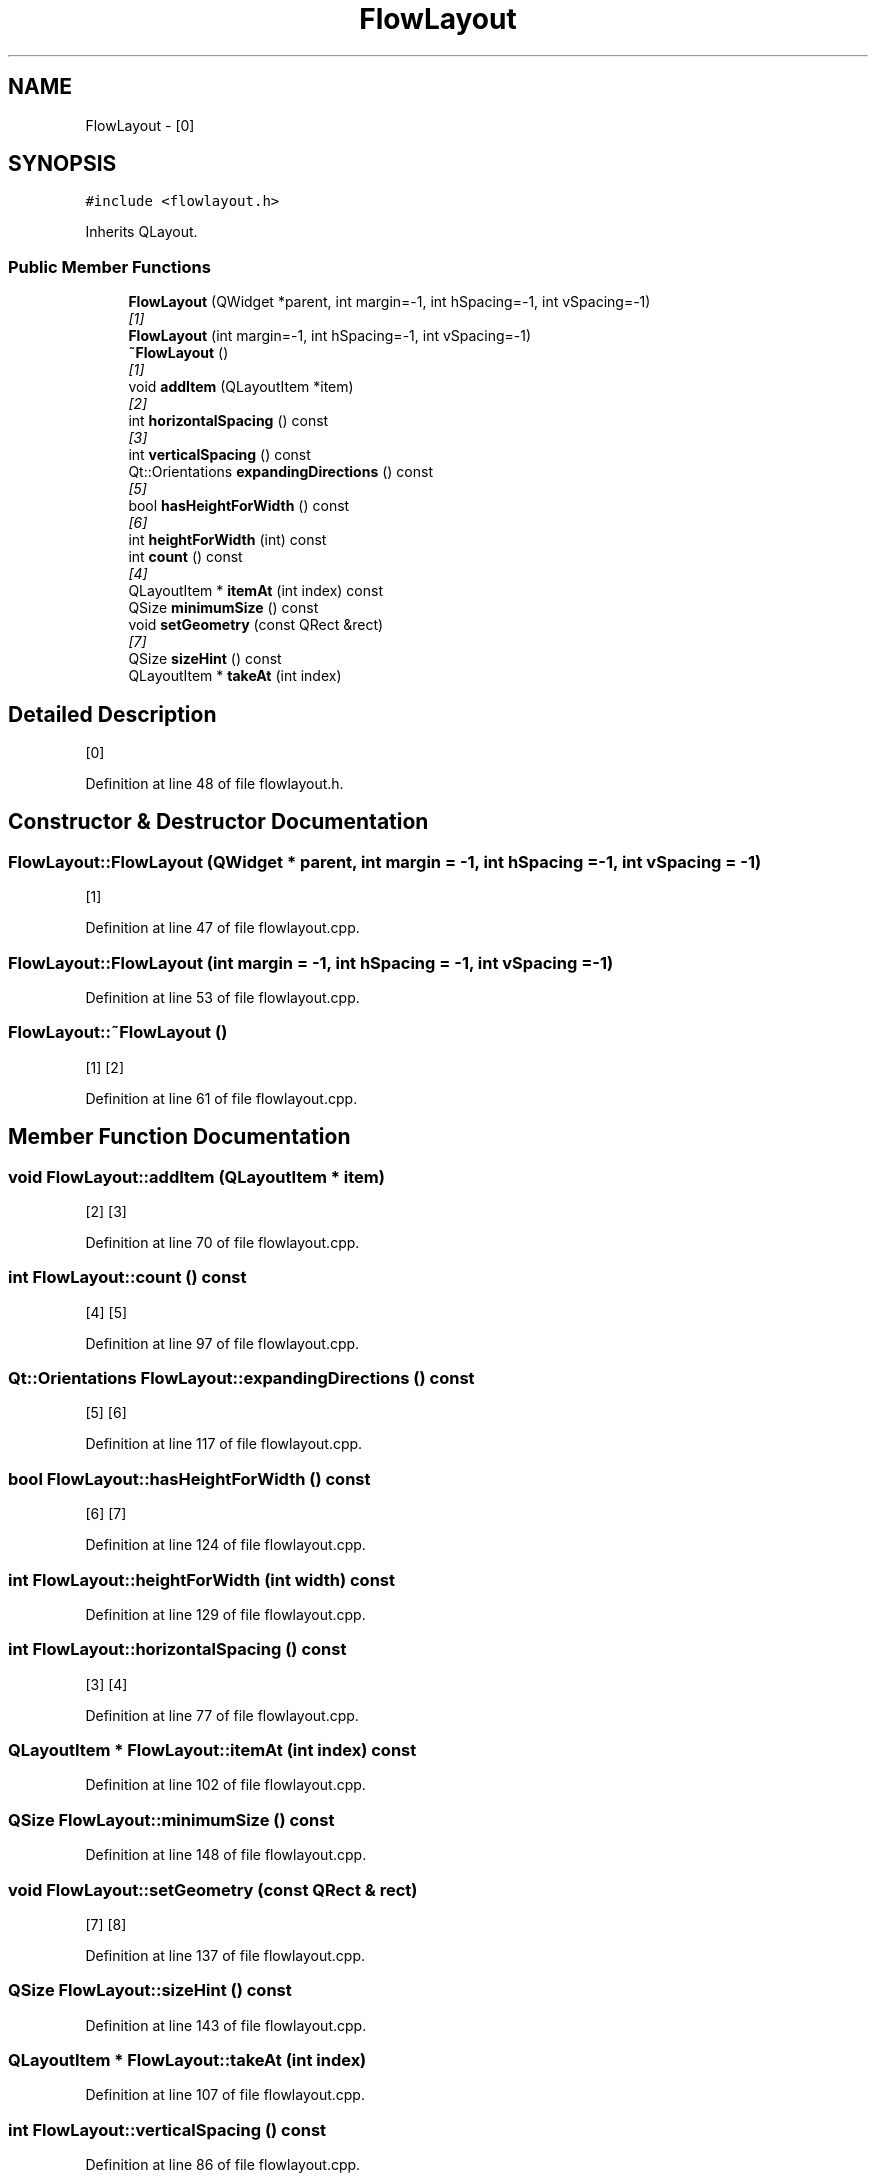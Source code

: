 .TH "FlowLayout" 3 "Wed Feb 10 2016" "Version 1.0.0.0" "darksilk" \" -*- nroff -*-
.ad l
.nh
.SH NAME
FlowLayout \- [0]  

.SH SYNOPSIS
.br
.PP
.PP
\fC#include <flowlayout\&.h>\fP
.PP
Inherits QLayout\&.
.SS "Public Member Functions"

.in +1c
.ti -1c
.RI "\fBFlowLayout\fP (QWidget *parent, int margin=-1, int hSpacing=-1, int vSpacing=-1)"
.br
.RI "\fI[1] \fP"
.ti -1c
.RI "\fBFlowLayout\fP (int margin=-1, int hSpacing=-1, int vSpacing=-1)"
.br
.ti -1c
.RI "\fB~FlowLayout\fP ()"
.br
.RI "\fI[1] \fP"
.ti -1c
.RI "void \fBaddItem\fP (QLayoutItem *item)"
.br
.RI "\fI[2] \fP"
.ti -1c
.RI "int \fBhorizontalSpacing\fP () const "
.br
.RI "\fI[3] \fP"
.ti -1c
.RI "int \fBverticalSpacing\fP () const "
.br
.ti -1c
.RI "Qt::Orientations \fBexpandingDirections\fP () const "
.br
.RI "\fI[5] \fP"
.ti -1c
.RI "bool \fBhasHeightForWidth\fP () const "
.br
.RI "\fI[6] \fP"
.ti -1c
.RI "int \fBheightForWidth\fP (int) const "
.br
.ti -1c
.RI "int \fBcount\fP () const "
.br
.RI "\fI[4] \fP"
.ti -1c
.RI "QLayoutItem * \fBitemAt\fP (int index) const "
.br
.ti -1c
.RI "QSize \fBminimumSize\fP () const "
.br
.ti -1c
.RI "void \fBsetGeometry\fP (const QRect &rect)"
.br
.RI "\fI[7] \fP"
.ti -1c
.RI "QSize \fBsizeHint\fP () const "
.br
.ti -1c
.RI "QLayoutItem * \fBtakeAt\fP (int index)"
.br
.in -1c
.SH "Detailed Description"
.PP 
[0] 
.PP
Definition at line 48 of file flowlayout\&.h\&.
.SH "Constructor & Destructor Documentation"
.PP 
.SS "FlowLayout::FlowLayout (QWidget * parent, int margin = \fC-1\fP, int hSpacing = \fC-1\fP, int vSpacing = \fC-1\fP)"

.PP
[1] 
.PP
Definition at line 47 of file flowlayout\&.cpp\&.
.SS "FlowLayout::FlowLayout (int margin = \fC-1\fP, int hSpacing = \fC-1\fP, int vSpacing = \fC-1\fP)"

.PP
Definition at line 53 of file flowlayout\&.cpp\&.
.SS "FlowLayout::~FlowLayout ()"

.PP
[1] [2] 
.PP
Definition at line 61 of file flowlayout\&.cpp\&.
.SH "Member Function Documentation"
.PP 
.SS "void FlowLayout::addItem (QLayoutItem * item)"

.PP
[2] [3] 
.PP
Definition at line 70 of file flowlayout\&.cpp\&.
.SS "int FlowLayout::count () const"

.PP
[4] [5] 
.PP
Definition at line 97 of file flowlayout\&.cpp\&.
.SS "Qt::Orientations FlowLayout::expandingDirections () const"

.PP
[5] [6] 
.PP
Definition at line 117 of file flowlayout\&.cpp\&.
.SS "bool FlowLayout::hasHeightForWidth () const"

.PP
[6] [7] 
.PP
Definition at line 124 of file flowlayout\&.cpp\&.
.SS "int FlowLayout::heightForWidth (int width) const"

.PP
Definition at line 129 of file flowlayout\&.cpp\&.
.SS "int FlowLayout::horizontalSpacing () const"

.PP
[3] [4] 
.PP
Definition at line 77 of file flowlayout\&.cpp\&.
.SS "QLayoutItem * FlowLayout::itemAt (int index) const"

.PP
Definition at line 102 of file flowlayout\&.cpp\&.
.SS "QSize FlowLayout::minimumSize () const"

.PP
Definition at line 148 of file flowlayout\&.cpp\&.
.SS "void FlowLayout::setGeometry (const QRect & rect)"

.PP
[7] [8] 
.PP
Definition at line 137 of file flowlayout\&.cpp\&.
.SS "QSize FlowLayout::sizeHint () const"

.PP
Definition at line 143 of file flowlayout\&.cpp\&.
.SS "QLayoutItem * FlowLayout::takeAt (int index)"

.PP
Definition at line 107 of file flowlayout\&.cpp\&.
.SS "int FlowLayout::verticalSpacing () const"

.PP
Definition at line 86 of file flowlayout\&.cpp\&.

.SH "Author"
.PP 
Generated automatically by Doxygen for darksilk from the source code\&.
